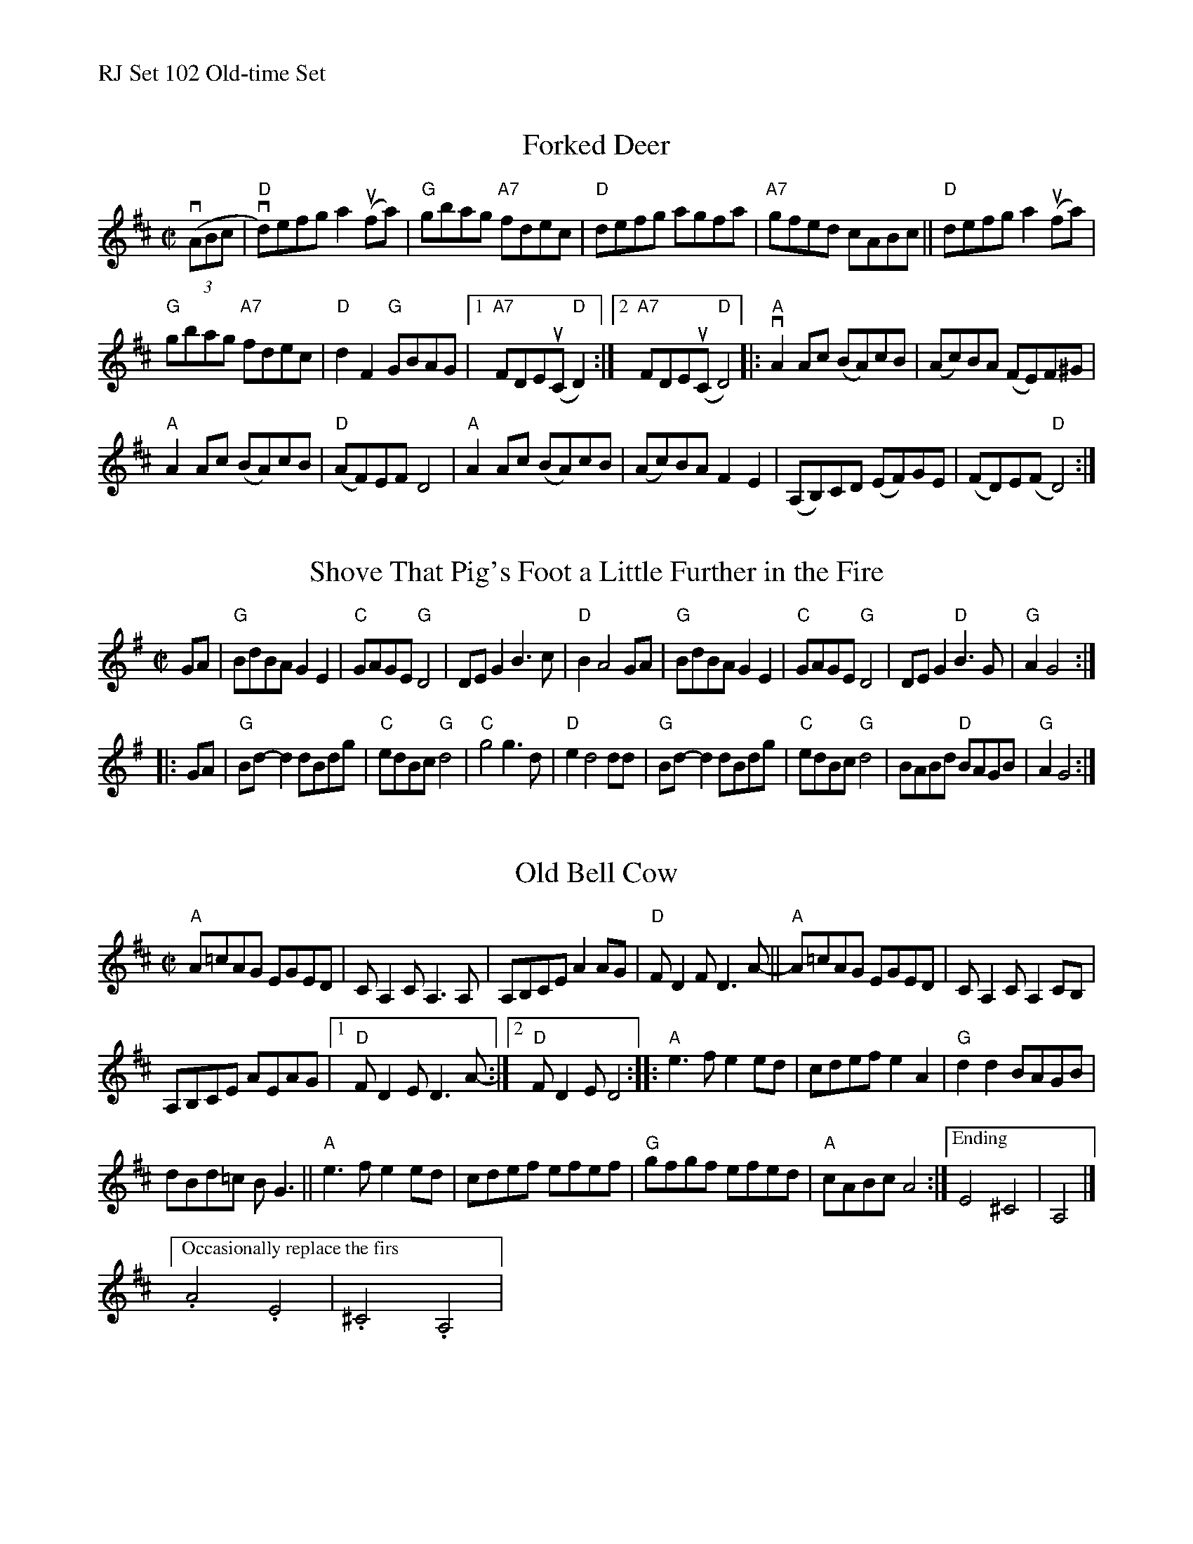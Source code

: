%%text RJ Set 102 Old-time Set


X: 1
T: Forked Deer
S: RJ
M: C|
L: 1/8
R: Reel
K: D
% text Fiddles shuffle in. D, F#, and A are good notes to use.
(3v(ABc |\
"D"vd)efg a2 u(fa) | "G"gbag "A7"fdec |\
"D"defg agfa | "A7"gfed cABc ||\
"D"defg a2 u(fa) |
"G"gbag "A7"fdec | "D"d2 F2 "G"GBAG |\
[1 "A7"FDEu(C "D"D2) :|[2 "A7"FDEu(C "D"D4) |:\
"A"vA2 Ac (BA)cB | (Ac)BA (FE)F^G |
"A"A2 Ac (BA)cB | "D"(AF)EF D4 |\
"A"A2 Ac (BA)cB | (Ac)BA F2 E2 |\
(A,B,)CD (EF)GE | (FD)E(F "D"D4) :|


X: 2
T: Shove That Pig's Foot a Little Further in the Fire
M:C|
L:1/8
K:G
GA |\
"G"BdBA G2 E2 | "C"GAGE "G"D4 | DE G2 B3c | "D"B2 A4 GA |\
"G"BdBA G2 E2 | "C"GAGE "G"D4 | DE G2 "D"B3G | "G"A2 G4 :|
|: GA |\
"G"Bd-d2 dBdg | "C"edBc "G"d4 | "C"g4 g3d | "D"e2 d4 dd |\
"G"Bd-d2 dBdg | "C"edBc "G"d4 | BABd "D"BAGB | "G"A2 G4 :|


X: 3
T: Old Bell Cow
N: RJ R-153
R: reel
Z: transcribed to ABC by Debby Knight
M: C|
L: 1/8
K: Amix
"A"A=cAG EGED | CA,2CA,3A, |\
A,B,CE A2AG | "D"FD2F D3A- ||\
"A"A=cAG EGED | CA,2C A,2CB, |
A,B,CE AEAG | [1 "D"FD2E D3A-:|[2 "D"FD2E D4 ::\
"A"e3f e2ed | cdef e2A2 | "G"d2d2 BAGB |
dBd=c BG3 ||\
"A"e3f e2ed | cdef efef | "G"gfgf efed | "A"cABc A4 :|\
["Ending" E4 ^C4 | A,4 |]
[" Occasionally replace the first two measures with:"\
.A4.E4 | .^C4.A,4 |
% text 05/22/10

